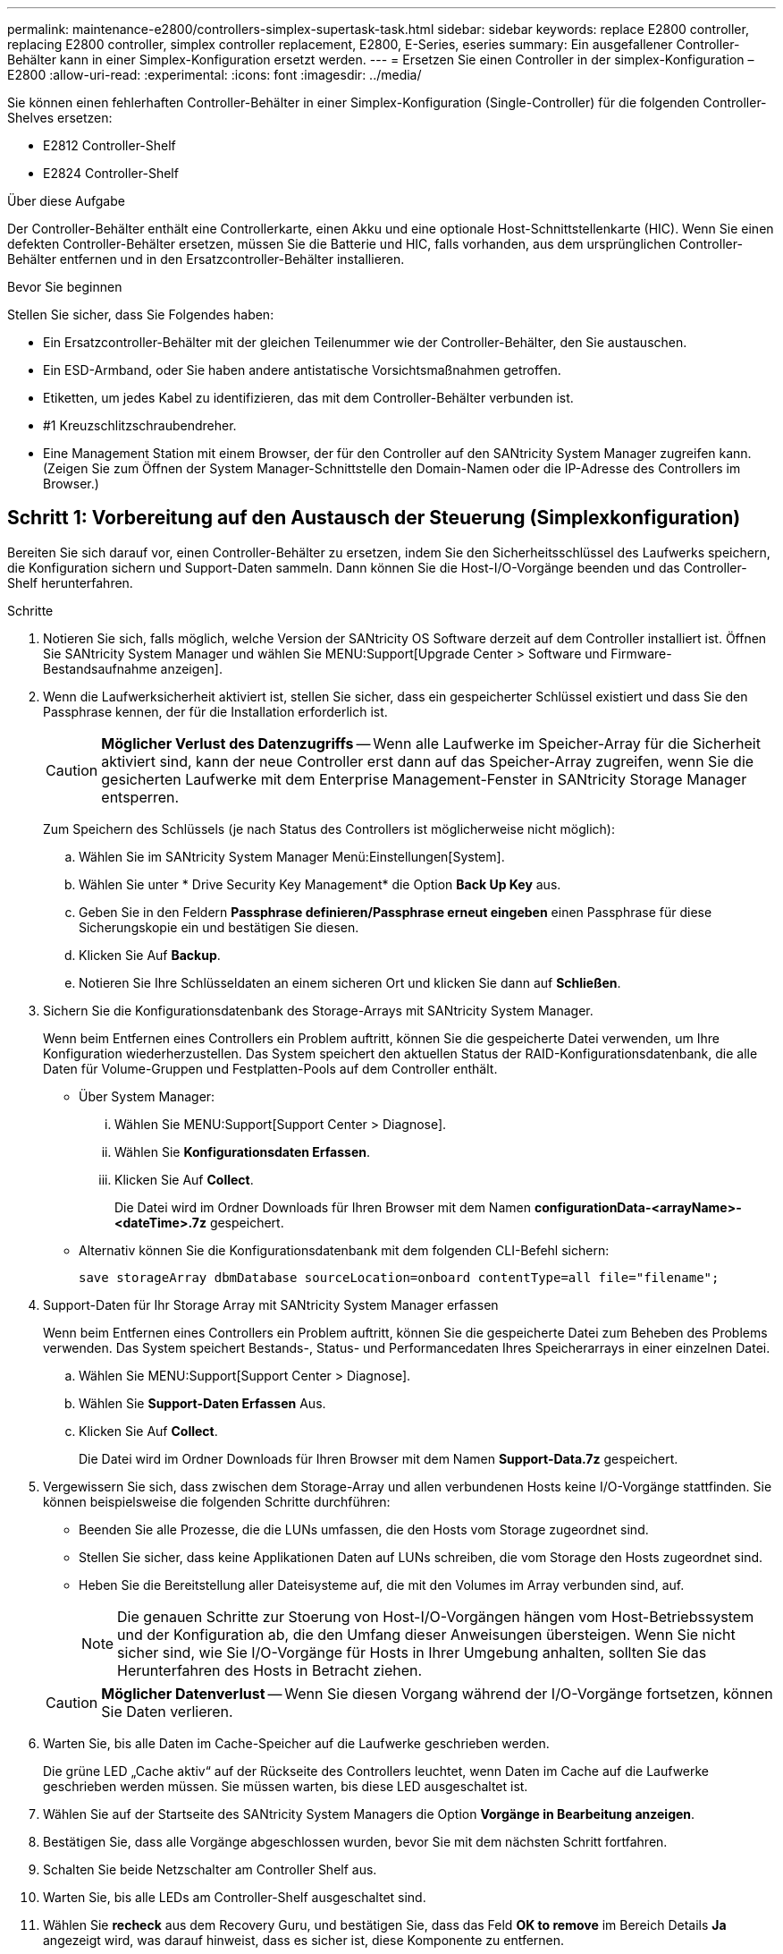 ---
permalink: maintenance-e2800/controllers-simplex-supertask-task.html 
sidebar: sidebar 
keywords: replace E2800 controller, replacing E2800 controller, simplex controller replacement, E2800, E-Series, eseries 
summary: Ein ausgefallener Controller-Behälter kann in einer Simplex-Konfiguration ersetzt werden. 
---
= Ersetzen Sie einen Controller in der simplex-Konfiguration – E2800
:allow-uri-read: 
:experimental: 
:icons: font
:imagesdir: ../media/


[role="lead"]
Sie können einen fehlerhaften Controller-Behälter in einer Simplex-Konfiguration (Single-Controller) für die folgenden Controller-Shelves ersetzen:

* E2812 Controller-Shelf
* E2824 Controller-Shelf


.Über diese Aufgabe
Der Controller-Behälter enthält eine Controllerkarte, einen Akku und eine optionale Host-Schnittstellenkarte (HIC). Wenn Sie einen defekten Controller-Behälter ersetzen, müssen Sie die Batterie und HIC, falls vorhanden, aus dem ursprünglichen Controller-Behälter entfernen und in den Ersatzcontroller-Behälter installieren.

.Bevor Sie beginnen
Stellen Sie sicher, dass Sie Folgendes haben:

* Ein Ersatzcontroller-Behälter mit der gleichen Teilenummer wie der Controller-Behälter, den Sie austauschen.
* Ein ESD-Armband, oder Sie haben andere antistatische Vorsichtsmaßnahmen getroffen.
* Etiketten, um jedes Kabel zu identifizieren, das mit dem Controller-Behälter verbunden ist.
* #1 Kreuzschlitzschraubendreher.
* Eine Management Station mit einem Browser, der für den Controller auf den SANtricity System Manager zugreifen kann. (Zeigen Sie zum Öffnen der System Manager-Schnittstelle den Domain-Namen oder die IP-Adresse des Controllers im Browser.)




== Schritt 1: Vorbereitung auf den Austausch der Steuerung (Simplexkonfiguration)

Bereiten Sie sich darauf vor, einen Controller-Behälter zu ersetzen, indem Sie den Sicherheitsschlüssel des Laufwerks speichern, die Konfiguration sichern und Support-Daten sammeln. Dann können Sie die Host-I/O-Vorgänge beenden und das Controller-Shelf herunterfahren.

.Schritte
. Notieren Sie sich, falls möglich, welche Version der SANtricity OS Software derzeit auf dem Controller installiert ist. Öffnen Sie SANtricity System Manager und wählen Sie MENU:Support[Upgrade Center > Software und Firmware-Bestandsaufnahme anzeigen].
. Wenn die Laufwerksicherheit aktiviert ist, stellen Sie sicher, dass ein gespeicherter Schlüssel existiert und dass Sie den Passphrase kennen, der für die Installation erforderlich ist.
+

CAUTION: *Möglicher Verlust des Datenzugriffs* -- Wenn alle Laufwerke im Speicher-Array für die Sicherheit aktiviert sind, kann der neue Controller erst dann auf das Speicher-Array zugreifen, wenn Sie die gesicherten Laufwerke mit dem Enterprise Management-Fenster in SANtricity Storage Manager entsperren.

+
Zum Speichern des Schlüssels (je nach Status des Controllers ist möglicherweise nicht möglich):

+
.. Wählen Sie im SANtricity System Manager Menü:Einstellungen[System].
.. Wählen Sie unter * Drive Security Key Management* die Option *Back Up Key* aus.
.. Geben Sie in den Feldern *Passphrase definieren/Passphrase erneut eingeben* einen Passphrase für diese Sicherungskopie ein und bestätigen Sie diesen.
.. Klicken Sie Auf *Backup*.
.. Notieren Sie Ihre Schlüsseldaten an einem sicheren Ort und klicken Sie dann auf *Schließen*.


. Sichern Sie die Konfigurationsdatenbank des Storage-Arrays mit SANtricity System Manager.
+
Wenn beim Entfernen eines Controllers ein Problem auftritt, können Sie die gespeicherte Datei verwenden, um Ihre Konfiguration wiederherzustellen. Das System speichert den aktuellen Status der RAID-Konfigurationsdatenbank, die alle Daten für Volume-Gruppen und Festplatten-Pools auf dem Controller enthält.

+
** Über System Manager:
+
... Wählen Sie MENU:Support[Support Center > Diagnose].
... Wählen Sie *Konfigurationsdaten Erfassen*.
... Klicken Sie Auf *Collect*.
+
Die Datei wird im Ordner Downloads für Ihren Browser mit dem Namen *configurationData-<arrayName>-<dateTime>.7z* gespeichert.



** Alternativ können Sie die Konfigurationsdatenbank mit dem folgenden CLI-Befehl sichern:
+
`save storageArray dbmDatabase sourceLocation=onboard contentType=all file="filename";`



. Support-Daten für Ihr Storage Array mit SANtricity System Manager erfassen
+
Wenn beim Entfernen eines Controllers ein Problem auftritt, können Sie die gespeicherte Datei zum Beheben des Problems verwenden. Das System speichert Bestands-, Status- und Performancedaten Ihres Speicherarrays in einer einzelnen Datei.

+
.. Wählen Sie MENU:Support[Support Center > Diagnose].
.. Wählen Sie *Support-Daten Erfassen* Aus.
.. Klicken Sie Auf *Collect*.
+
Die Datei wird im Ordner Downloads für Ihren Browser mit dem Namen *Support-Data.7z* gespeichert.



. Vergewissern Sie sich, dass zwischen dem Storage-Array und allen verbundenen Hosts keine I/O-Vorgänge stattfinden. Sie können beispielsweise die folgenden Schritte durchführen:
+
** Beenden Sie alle Prozesse, die die LUNs umfassen, die den Hosts vom Storage zugeordnet sind.
** Stellen Sie sicher, dass keine Applikationen Daten auf LUNs schreiben, die vom Storage den Hosts zugeordnet sind.
** Heben Sie die Bereitstellung aller Dateisysteme auf, die mit den Volumes im Array verbunden sind, auf.
+

NOTE: Die genauen Schritte zur Stoerung von Host-I/O-Vorgängen hängen vom Host-Betriebssystem und der Konfiguration ab, die den Umfang dieser Anweisungen übersteigen. Wenn Sie nicht sicher sind, wie Sie I/O-Vorgänge für Hosts in Ihrer Umgebung anhalten, sollten Sie das Herunterfahren des Hosts in Betracht ziehen.

+

CAUTION: *Möglicher Datenverlust* -- Wenn Sie diesen Vorgang während der I/O-Vorgänge fortsetzen, können Sie Daten verlieren.



. Warten Sie, bis alle Daten im Cache-Speicher auf die Laufwerke geschrieben werden.
+
Die grüne LED „Cache aktiv“ auf der Rückseite des Controllers leuchtet, wenn Daten im Cache auf die Laufwerke geschrieben werden müssen. Sie müssen warten, bis diese LED ausgeschaltet ist.

. Wählen Sie auf der Startseite des SANtricity System Managers die Option *Vorgänge in Bearbeitung anzeigen*.
. Bestätigen Sie, dass alle Vorgänge abgeschlossen wurden, bevor Sie mit dem nächsten Schritt fortfahren.
. Schalten Sie beide Netzschalter am Controller Shelf aus.
. Warten Sie, bis alle LEDs am Controller-Shelf ausgeschaltet sind.
. Wählen Sie *recheck* aus dem Recovery Guru, und bestätigen Sie, dass das Feld *OK to remove* im Bereich Details *Ja* angezeigt wird, was darauf hinweist, dass es sicher ist, diese Komponente zu entfernen.
+
Daten auf dem Speicher-Array sind erst zugänglich, wenn Sie den Controller-Behälter ersetzen.





== Schritt 2: Fehlerhafte Steuerung entfernen (Simplexkonfiguration)

Ersetzen Sie den defekten Behälter durch einen neuen.



=== Schritt 2a: Controller-Kanister ausbauen (Simplexkonfiguration)

Entfernen Sie einen Controller-Behälter.

.Schritte
. Setzen Sie ein ESD-Armband an oder ergreifen Sie andere antistatische Vorsichtsmaßnahmen.
. Beschriften Sie jedes Kabel, das am Controller-Behälter befestigt ist.
. Trennen Sie alle Kabel vom Controller-Behälter.
+

CAUTION: Um eine verminderte Leistung zu vermeiden, dürfen die Kabel nicht verdreht, gefaltet, gequetscht oder treten.

. Wenn die HIC-Ports am Controller-Behälter SFP+-Transceiver verwenden, entfernen Sie die SFPs.
+
Da Sie die HIC aus dem fehlerhaften Controller-Behälter entfernen müssen, müssen Sie alle SFPs von den HIC-Ports entfernen. Sie können jedoch alle SFPs in den Baseboard Host Ports installieren lassen. Wenn Sie bereit sind, den neuen Controller zu verkabeln, können Sie einfach diese SFPs in den neuen Controller-Behälter verschieben. Dieser Ansatz ist besonders hilfreich, wenn Sie über mehrere SFP-Module verfügen.

. Vergewissern Sie sich, dass die LED Cache Active auf der Rückseite des Controllers ausgeschaltet ist.
+
Die grüne LED „Cache aktiv“ auf der Rückseite des Controllers leuchtet, wenn Daten im Cache auf die Laufwerke geschrieben werden müssen. Sie müssen warten, bis diese LED ausgeschaltet ist, bevor Sie den Controller-Behälter entfernen.

+

NOTE: Die Abbildung zeigt einen Beispiel-Controller-Behälter. Ihr Controller kann über eine andere Anzahl und einen anderen Typ von Host-Ports verfügen.

+
image::../media/28_dwg_2800_controller_attn_led_maint-e2800.gif[E2800 Cache-aktive LED]

+
*(1)* _Cache Active LED_

. Drücken Sie die Verriegelung am Nockengriff, bis sie loslässt, und öffnen Sie dann den Nockengriff nach rechts, um den Steuerkanister von der Mittelebene zu lösen.
+
image::../media/28_dwg_e2824_remove_controller_canister_simplex_maint-e2800.gif[Controller-Behälter ausbauen]

+
*(1)* _Controller-Behälter_

+
*(2)* _Cam Griff_

. Schieben Sie den Controller-Behälter mit zwei Händen und dem Nockengriff aus dem Regal.
+

CAUTION: Verwenden Sie immer zwei Hände, um das Gewicht eines Reglerkanisters zu unterstützen.

+
Wenn Sie den Controller-Behälter entfernen, schwenkt eine Klappe an ihre Stelle, um den leeren Schacht zu blockieren und so den Luftstrom und die Kühlung zu erhalten.

. Drehen Sie den Controller-Behälter so um, dass die abnehmbare Abdeckung nach oben zeigt.
. Setzen Sie den Steuerungsbehälter auf eine flache, statisch freie Oberfläche.




=== Schritt 2b: Batterie entfernen (Simplexkonfiguration)

Nachdem Sie den Controller-Behälter aus dem Controller-Regal entfernt haben, entfernen Sie den Akku.

.Schritte
. Entfernen Sie die Abdeckung des Reglerkanisters, indem Sie die Taste nach unten drücken und die Abdeckung abnehmen.
. Vergewissern Sie sich, dass die grüne LED im Controller (zwischen Akku und DIMMs) aus ist.
+
Wenn diese grüne LED leuchtet, wird der Controller weiterhin mit Strom versorgt. Sie müssen warten, bis diese LED erlischt, bevor Sie Komponenten entfernen.

+
image::../media/28_dwg_e2800_internal_cache_active_led_maint-e2800.gif[LED für aktiven internen Cache]

+
*(1)* _Interner Cache Aktiv_

+
*(2)* _Akku_

. Suchen Sie den blauen Freigabehebel für die Batterie.
. Entriegeln Sie den Akku, indem Sie den Freigabehebel nach unten und vom Controller-Behälter wegdrücken.
+
image::../media/28_dwg_e2800_remove_battery_maint-e2800.gif[Entfernen Sie die Batterie aus dem Controller-Behälter]

+
*(1)* _Entriegelung der Batterie_

+
*(2)* _Akku_

. Heben Sie den Akku an, und schieben Sie ihn aus dem Controller-Behälter.




=== Schritt 2c: Entfernen der Host-Schnittstellenkarte (Simplexkonfiguration)

Wenn der Controller-Behälter eine Host-Schnittstellenkarte (HIC) enthält, entfernen Sie die HIC aus dem ursprünglichen Controller-Behälter, damit Sie sie im neuen Controller-Behälter wiederverwenden können.

.Schritte
. Entfernen Sie mit einem #1 Kreuzschlitzschraubendreher die Schrauben, mit denen die HIC-Frontplatte am Controller-Behälter befestigt ist.
+
Es gibt vier Schrauben: Eine auf der Oberseite, eine auf der Seite und zwei auf der Vorderseite.

+
image::../media/28_dwg_e2800_hic_faceplace_screws_maint-e2800.gif[Entfernen Sie die Abdeckplatte aus dem Controller-Behälter]

. Entfernen Sie die HIC-Frontplatte.
. Lösen Sie mit den Fingern oder einem Kreuzschlitzschraubendreher die drei Rändelschrauben, mit denen die HIC an der Controllerkarte befestigt ist.
. Lösen Sie die HIC vorsichtig von der Controllerkarte, indem Sie die Karte nach oben heben und wieder zurückschieben.
+

CAUTION: Achten Sie darauf, dass die Komponenten auf der Unterseite der HIC oder auf der Oberseite der Controller-Karte nicht verkratzen oder stoßen.

+
image::../media/28_dwg_e2800_hic_thumbscrews_maint-e2800.gif[Entfernen Sie die HIC von der Controllerkarte]

+
*(1)* _Host Interface Card_

+
*(2)* _Gewindestifte_

. Platzieren Sie die HIC auf einer statischen Oberfläche.




== Schritt 3: Neuen Controller installieren (Simplexkonfiguration)

Installieren Sie einen neuen Controller-Behälter, um den defekten auszutauschen.



=== Schritt 3a: Batterie einbauen (Simplexkonfiguration)

Setzen Sie den Akku in den Behälter des Ersatzcontrollers ein. Sie können den Akku, den Sie aus dem ursprünglichen Controller-Behälter entfernt haben, installieren oder einen neuen Akku installieren, den Sie bestellt haben.

.Schritte
. Packen Sie den Ersatzbehälter aus, und stellen Sie ihn auf eine flache, statische Oberfläche, so dass die abnehmbare Abdeckung nach oben zeigt.
+
Bewahren Sie das Verpackungsmaterial auf, das beim Versand des defekten Reglerkanisters verwendet werden soll.

. Drücken Sie die Abdeckungstaste nach unten, und schieben Sie die Abdeckung ab.
. Richten Sie den Controller-Behälter so aus, dass der Steckplatz für die Batterie zu Ihnen zeigt.
. Setzen Sie den Akku in einem leichten Abwärtswinkel in den Controller-Behälter ein.
+
Sie müssen den Metallflansch an der Vorderseite der Batterie in den Schlitz an der Unterseite des Controller-Kanisters stecken und die Oberseite der Batterie unter den kleinen Ausrichtstift auf der linken Seite des Kanisters schieben.

. Schieben Sie die Akkuverriegelung nach oben, um die Batterie zu sichern.
+
Wenn die Verriegelung einrastet, Haken unten an der Verriegelung in einen Metallschlitz am Gehäuse.

+
image::../media/28_dwg_e2800_insert_battery_maint-e2800.gif[„Batterie wieder in den Controller-Behälter einsetzen“]

+
*(1)* _Entriegelung der Batterie_

+
*(2)* _Akku_

. Drehen Sie den Controller-Behälter um, um zu bestätigen, dass der Akku ordnungsgemäß installiert ist.
+

CAUTION: *Möglicher Hardwareschaden* -- der Metallflansch an der Vorderseite der Batterie muss vollständig in den Schlitz am Controller-Behälter eingesetzt werden (wie in der ersten Abbildung dargestellt). Wenn der Akku nicht richtig eingesetzt ist (wie in der zweiten Abbildung dargestellt), kann der Metallflansch die Controllerplatine kontaktieren, was beim Einschalten der Stromversorgung zu einer Beschädigung des Controllers führt.

+
** *Korrekt* -- der Metallflansch der Batterie ist vollständig in den Steckplatz am Controller eingesetzt:
+
image:../media/28_dwg_e2800_battery_flange_ok_maint-e2800.gif["Korrekter Metallflansch"]

** *Incorrect* -- der Metallflansch der Batterie ist nicht in den Steckplatz am Controller eingelegt:
+
image:../media/28_dwg_e2800_battery_flange_not_ok_maint-e2800.gif["Falscher Metallflansch"]







=== Schritt 3b: Host-Schnittstellenkarte installieren (Simplexkonfiguration)

Wenn Sie eine Host Interface Card (HIC) aus dem ursprünglichen Controller-Behälter entfernt haben, installieren Sie diese HIC im neuen Controller-Behälter.

.Schritte
. Entfernen Sie mit einem #1 Kreuzschlitzschraubendreher die vier Schrauben, mit denen die leere Frontplatte am Behälter des Ersatzcontrollers befestigt ist, und entfernen Sie die Frontplatte.
. Richten Sie die drei Rändelschrauben der HIC an den entsprechenden Löchern am Controller aus, und richten Sie den Anschluss an der Unterseite der HIC an dem HIC-Schnittstellenanschluss auf der Controllerkarte aus.
+
Achten Sie darauf, dass die Komponenten auf der Unterseite der HIC oder auf der Oberseite der Controller-Karte nicht verkratzen oder stoßen.

. Senken Sie die HIC vorsichtig ab, und setzen Sie den HIC-Anschluss ein, indem Sie vorsichtig auf die HIC drücken.
+

CAUTION: *Mögliche Geräteschäden* -- vorsichtig sein, den goldenen Ribbon-Anschluss für die Controller-LEDs zwischen der HIC und den Daumenschrauben nicht zu quetschen.

+
image::../media/28_dwg_e2800_hic_thumbscrews_maint-e2800.gif[Installieren Sie HIC wieder auf dem Controller]

+
*(1)* _Host Interface Card_

+
*(2)* _Gewindestifte_

. Ziehen Sie die HIC-Rändelschrauben manuell fest.
+
Verwenden Sie keinen Schraubendreher, oder ziehen Sie die Schrauben möglicherweise zu fest.

. Befestigen Sie mit einem #1 Kreuzschlitzschraubendreher die HIC-Frontplatte, die Sie aus dem ursprünglichen Controller-Behälter entfernt haben, mit vier Schrauben am neuen Controller-Behälter.
+
image::../media/28_dwg_e2800_hic_faceplace_screws_maint-e2800.gif[Bringen Sie die Blende wieder an der Steuerung an“]





=== Schritt 3c: Neuen Controller-Behälter einbauen (Simplexkonfiguration)

Nach der Installation der Batterie und der HIC kann der neue Controller-Behälter im Controller-Shelf installiert werden, sofern er ursprünglich installiert wurde.

.Schritte
. Bringen Sie die Abdeckung wieder am Controller-Behälter an, indem Sie die Abdeckung von hinten nach vorne schieben, bis die Taste einrastet.
. Drehen Sie den Controller-Behälter so um, dass die abnehmbare Abdeckung nach unten zeigt.
. Schieben Sie den Steuerkanister bei geöffnetem Nockengriff vollständig in das Reglerregal.
+
image::../media/28_dwg_e2824_remove_controller_canister_simplex_maint-e2800.gif[Setzen Sie den Controller-Aktivkohlebehälter wieder in den Controller-Einschub ein]

+
*(1)* _Controller-Behälter_

+
*(2)* _Cam Griff_

. Bewegen Sie den Nockengriff nach links, um den Steuerkanister zu verriegeln.
. Installieren Sie die SFPs vom ursprünglichen Controller in den Host-Ports des neuen Controllers, und schließen Sie alle Kabel wieder an.
+
Wenn Sie mehr als ein Host-Protokoll verwenden, installieren Sie unbedingt die SFPs in den korrekten Host-Ports.

. Legen Sie fest, wie Sie dem Ersatz-Controller eine IP-Adresse zuweisen, je nachdem, ob Sie seinen Ethernet-Port 1 (gekennzeichnet mit P1) mit einem Netzwerk mit einem DHCP-Server verbunden haben und ob alle Laufwerke gesichert sind.
+
|===
| Verwenden des DHCP-Servers? | Alle Laufwerke gesichert? | Schritte 


 a| 
Ja.
 a| 
Nein
 a| 
Der neue Controller erhält seine IP-Adresse vom DHCP-Server. Dieser Wert kann sich von der IP-Adresse des ursprünglichen Controllers unterscheiden. Suchen Sie die MAC-Adresse auf dem Etikett auf der Rückseite des Ersatz-Controllers, und wenden Sie sich an Ihren Netzwerkadministrator mit diesen Informationen, um die vom DHCP-Server zugewiesene IP-Adresse zu erhalten.



 a| 
Ja.
 a| 
Ja.
 a| 
Der neue Controller erhält seine IP-Adresse vom DHCP-Server. Dieser Wert kann sich von der IP-Adresse des ursprünglichen Controllers unterscheiden. Suchen Sie die MAC-Adresse auf dem Etikett auf der Rückseite des Ersatz-Controllers, und wenden Sie sich an Ihren Netzwerkadministrator mit diesen Informationen, um die vom DHCP-Server zugewiesene IP-Adresse zu erhalten. Sie können dann die Laufwerke mit der Befehlszeilenschnittstelle entsperren.



 a| 
Nein
 a| 
Nein
 a| 
Der neue Controller nimmt die IP-Adresse des entfernten Controllers an.



 a| 
Nein
 a| 
Ja.
 a| 
Sie müssen die IP-Adresse des neuen Controllers manuell einstellen. (Sie können die IP-Adresse des alten Controllers wiederverwenden oder eine neue IP-Adresse verwenden.) Wenn der Controller über eine IP-Adresse verfügt, können Sie die Laufwerke mithilfe der Befehlszeilenschnittstelle entsperren. Nachdem die Laufwerke entsperrt sind, verwendet der neue Controller die IP-Adresse des ursprünglichen Controllers automatisch wieder.

|===




== Schritt 4: Vollständiger Controller-Austausch (Simplexkonfiguration)

Schalten Sie das Controller-Shelf ein, sammeln Sie Support-Daten und setzen Sie den Betrieb fort.

.Schritte
. Schalten Sie die beiden Netzschalter an der Rückseite des Controller-Shelf ein.
+
** Schalten Sie die Netzschalter während des Einschaltvorgangs nicht aus, was in der Regel 90 Sekunden oder weniger dauert.
** Die Lüfter in jedem Regal sind beim ersten Start sehr laut. Das laute Geräusch beim Anfahren ist normal.


. Überprüfen Sie beim Booten des Controllers die Controller-LEDs und die Anzeige für sieben Segmente.
+
** Das 7-Segment-Display zeigt die sich wiederholende Sequenz *OS*, *SD*, *_blank_* an, um anzuzeigen, dass der Controller die SOD-Verarbeitung (Start-of-day) durchführt. Nachdem ein Controller erfolgreich gestartet wurde, sollte auf seinem siebenstelligen Display die Fach-ID angezeigt werden.
** Die gelbe Warn-LED am Controller leuchtet und schaltet sich dann aus, sofern kein Fehler vorliegt.
** Die grünen Host-Link-LEDs leuchten auf.
+

NOTE: Die Abbildung zeigt einen Beispiel-Controller-Behälter. Ihr Controller kann über eine andere Anzahl und einen anderen Typ von Host-Ports verfügen.

+
image::../media/28_dwg_attn_led_7s_display_maint-e2800.gif[E2800 Controller-LEDs]

+
*(1)* _Warn-LED (gelb)_

+
*(2)* _Sieben-Segment-Anzeige_

+
*(3)* _Host Link LEDs_



. Wenn eine der Warn-LEDs des Controller-Shelfs weiterhin leuchtet, überprüfen Sie, ob der Controller-Behälter ordnungsgemäß installiert wurde und alle Kabel korrekt eingesetzt sind. Setzen Sie ggf. den Controller-Behälter wieder ein.
+

NOTE: Wenden Sie sich an den technischen Support, wenn das Problem nicht gelöst werden kann.

. Wenn das Speicher-Array über sichere Laufwerke verfügt, importieren Sie den Sicherheitsschlüssel des Laufwerks. Andernfalls fahren Sie mit dem nächsten Schritt fort. Befolgen Sie die unten beschriebenen Verfahren für ein Speicher-Array mit allen sicheren Laufwerken oder einer Kombination von sicheren und unsicheren Laufwerken.
+

NOTE: _Unsichere Laufwerke_ sind nicht zugewiesene Laufwerke, globale Hot-Spare-Laufwerke oder Laufwerke, die Teil einer Volume-Gruppe oder eines Pools sind, der nicht durch die Drive Security-Funktion gesichert ist. _Secure Drives_ sind Laufwerke zugewiesen, die Teil einer gesicherten Volume-Gruppe oder eines Festplatten-Pools sind, indem Drive Security verwendet wird.

+
** *Nur gesicherte Laufwerke (keine unsicheren Laufwerke)*:
+
... Rufen Sie die Befehlszeilenschnittstelle (CLI) des Speicher-Arrays auf.
... Geben Sie den folgenden Befehl ein, um den Sicherheitsschlüssel zu importieren:
+
[listing]
----
import storageArray securityKey file="C:/file.slk"
passPhrase="passPhrase";
----
+
Wo?

+
**** `C:/file.slk` Steht für den Speicherort und den Namen des Laufwerksicherheitsschlüssels
**** `passPhrase` Ist der Passphrase, der zum Entsperren der Datei benötigt wird Nachdem der Sicherheitsschlüssel importiert wurde, wird der Controller neu gestartet und der neue Controller nimmt die gespeicherten Einstellungen für das Speicher-Array an.


... Gehen Sie zum nächsten Schritt, um zu bestätigen, dass der neue Controller optimal ist.


** *Mischung aus sicheren und unsicheren Laufwerken*:
+
... Sammeln Sie das Support-Bundle, und öffnen Sie das Speicher-Array-Profil.
... Suchen und notieren Sie alle nicht sicheren Antriebe, die im Support Bundle zu finden sind.
... Schaltet das System aus.
... Entfernen Sie die unsicheren Laufwerke.
... Ersetzen Sie den Controller.
... Schalten Sie das System ein, und warten Sie, bis die sieben Segmente angezeigt werden, um die Nummer des Fachs anzuzeigen.
... Wählen Sie im SANtricity System Manager Menü:Einstellungen[System].
... Wählen Sie im Abschnitt Sicherheitsschlüsselverwaltung die Option *Schlüssel erstellen/ändern* aus, um einen neuen Sicherheitsschlüssel zu erstellen.
... Wählen Sie * Sichere Laufwerke entsperren* aus, um den gespeicherten Sicherheitsschlüssel zu importieren.
... Führen Sie die aus `set allDrives nativeState` CLI-Befehl.
+
Der Controller wird automatisch neu gestartet.

... Warten Sie, bis der Controller gestartet wird, und warten Sie, bis die sieben-Segment-Anzeige die Nummer des Fachs oder eine blinkende L5 anzeigt.
... Schaltet das System aus.
... Installieren Sie die unsicheren Laufwerke neu.
... Setzt den Controller mithilfe von SANtricity System Manager zurück.
... Schalten Sie das System ein, und warten Sie, bis die sieben Segmente angezeigt werden, um die Nummer des Fachs anzuzeigen.
... Gehen Sie zum nächsten Schritt, um zu bestätigen, dass der neue Controller optimal ist.




. Vergewissern Sie sich im SANtricity System Manager, dass der neue Controller optimal ist.
+
.. Wählen Sie *Hardware*.
.. Wählen Sie für das Controller-Shelf *Zurück von Regal anzeigen* aus.
.. Wählen Sie den ausgetauschten Controllerbehälter aus.
.. Wählen Sie *Anzeigeeinstellungen*.
.. Vergewissern Sie sich, dass der *Status* des Controllers optimal ist.
.. Wenn der Status nicht optimal ist, markieren Sie den Controller und wählen Sie *Online platzieren*.


. Wenn der Controller wieder online ist, prüfen Sie, ob eine NVSRAM-Nichtübereinstimmung in Recovery Guru gemeldet wird.
+
.. Wenn eine NVSRAM-Abweichung gemeldet wird, aktualisieren Sie NVSRAM mit dem folgenden SMcli-Befehl:
+
[listing]
----
SMcli <controller A IP> <controller B IP> -u admin -p <password> -k -c "download storageArray NVSRAM file=\"C:\Users\testuser\Downloads\NVSRAM .dlp file>\" forceDownload=TRUE;"
----
+
Der `-k` Parameter ist erforderlich, wenn das Array nicht https sicher ist.



+

NOTE: Wenn der SMcli-Befehl nicht abgeschlossen werden kann, wenden Sie sich an https://www.netapp.com/company/contact-us/support/["Technischer Support von NetApp"^] Oder melden Sie sich beim an https://mysupport.netapp.com["NetApp Support Website"^] Um einen Fall zu erstellen.

. Support-Daten für Ihr Storage Array mit SANtricity System Manager erfassen
+
.. Wählen Sie Menü:Support[Support Center > *Diagnose].
.. Wählen Sie *Support-Daten Erfassen* Aus.
.. Klicken Sie Auf *Collect*.
+
Die Datei wird im Ordner Downloads für Ihren Browser mit dem Namen *Support-Data.7z* gespeichert.





.Was kommt als Nächstes?
Der Austausch des Controllers ist abgeschlossen. Sie können den normalen Betrieb fortsetzen.
